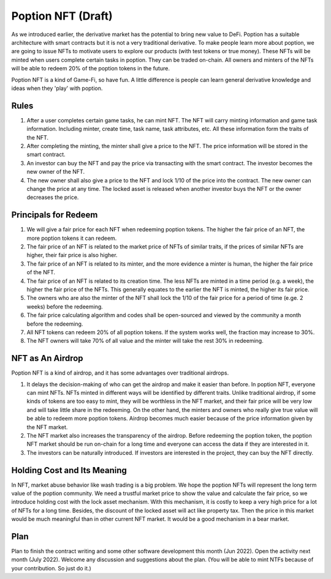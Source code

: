 Poption NFT (Draft)
===========================
As we introduced earlier, the derivative market has the potential to bring new value to DeFi. Poption has a suitable architecture with smart contracts but it is not a very traditional derivative. To make people learn more about poption, we are going to issue NFTs to motivate users to explore our products (with test tokens or true money). These NFTs will be minted when users complete certain tasks in poption. They can be traded on-chain. All owners and minters of the NFTs will be able to redeem 20% of the poption tokens in the future.

Poption NFT is a kind of Game-Fi, so have fun. A little difference is people can learn general derivative knowledge and ideas when they 'play' with poption.

Rules
-----------------------
1. After a user completes certain game tasks, he can mint NFT. The NFT will carry minting information and game task information. Including minter, create time, task name, task attributes, etc. All these information form the traits of the NFT.
2. After completing the minting, the minter shall give a price to the NFT. The price information will be stored in the smart contract.
3. An investor can buy the NFT and pay the price via transacting with the smart contract. The investor becomes the new owner of the NFT.
4. The new owner shall also give a price to the NFT and lock 1/10 of the price into the contract. The new owner can change the price at any time. The locked asset is released when another investor buys the NFT or the owner decreases the price.


Principals for Redeem
-------------------------------------
#. We will give a fair price for each NFT when redeeming poption tokens. The higher the fair price of an NFT, the more poption tokens it can redeem.
#. The fair price of an NFT is related to the market price of NFTs of similar traits, if the prices of similar NFTs are higher, their fair price is also higher.
#. The fair price of an NFT is related to its minter, and the more evidence a minter is human, the higher the fair price of the NFT.
#. The fair price of an NFT is related to its creation time. The less NFTs are minted in a time period (e.g. a week), the higher the fair price of the NFTs. This generally equates to the earlier the NFT is minted, the higher its fair price.
#. The owners who are also the minter of the NFT shall lock the 1/10 of the fair price for a period of time (e.ge. 2 weeks) before the redeeming.
#. The fair price calculating algorithm and codes shall be open-sourced and viewed by the community a month before the redeeming.
#. All NFT tokens can redeem 20% of all poption tokens. If the system works well, the fraction may increase to 30%.
#. The NFT owners will take 70% of all value and the minter will take the rest 30% in redeeming.

NFT as An Airdrop
----------------------------------
Poption NFT is a kind of airdrop, and it has some advantages over traditional airdrops.

#. It delays the decision-making of who can get the airdrop and make it easier than before. In poption NFT, everyone can mint NFTs. NFTs minted in different ways will be identified by different traits. Unlike traditional airdrop, if some kinds of tokens are too easy to mint, they will be worthless in the NFT market, and their fair price will be very low and will take little share in the redeeming. On the other hand, the minters and owners who really give true value will be able to redeem more poption tokens. Airdrop becomes much easier because of the price information given by the NFT market.
#. The NFT market also increases the transparency of the airdrop. Before redeeming the poption token, the poption NFT market should be run on-chain for a long time and everyone can access the data if they are interested in it.
#. The investors can be naturally introduced. If investors are interested in the project, they can buy the NFT directly.

Holding Cost and Its Meaning
----------------------------------
In NFT, market abuse behavior like wash trading is a big problem. We hope the poption NFTs will represent the long term value of the poption community. We need a trustful market price to show the value and calculate the fair price, so we introduce holding cost with the lock asset mechanism. With this mechanism, it is costly to keep a very high price for a lot of NFTs for a long time. Besides, the discount of the locked asset will act like property tax. Then the price in this market would be much meaningful than in other current NFT market. It would be a good mechanism in a bear market.

Plan
----------------
Plan to finish the contract writing and some other software development this month (Jun 2022). Open the activity next month (July 2022). Welcome any discussion and suggestions about the plan. (You will be able to mint NTFs because of your contribution. So just do it.)
